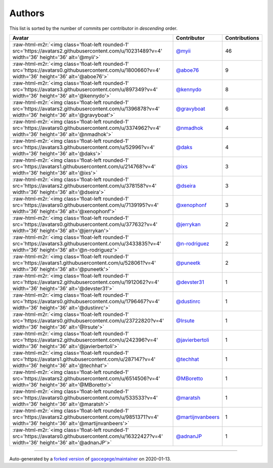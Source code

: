 .. role:: raw-html-m2r(raw)
   :format: html


Authors
=======

This list is sorted by the number of commits per contributor in *descending* order.

.. list-table::
   :header-rows: 1

   * - Avatar
     - Contributor
     - Contributions
   * - :raw-html-m2r:`<img class='float-left rounded-1' src='https://avatars2.githubusercontent.com/u/10231489?v=4' width='36' height='36' alt='@myii'>`
     - `@myii <https://github.com/myii>`_
     - 46
   * - :raw-html-m2r:`<img class='float-left rounded-1' src='https://avatars0.githubusercontent.com/u/1800660?v=4' width='36' height='36' alt='@aboe76'>`
     - `@aboe76 <https://github.com/aboe76>`_
     - 9
   * - :raw-html-m2r:`<img class='float-left rounded-1' src='https://avatars3.githubusercontent.com/u/897349?v=4' width='36' height='36' alt='@kennydo'>`
     - `@kennydo <https://github.com/kennydo>`_
     - 8
   * - :raw-html-m2r:`<img class='float-left rounded-1' src='https://avatars2.githubusercontent.com/u/1396878?v=4' width='36' height='36' alt='@gravyboat'>`
     - `@gravyboat <https://github.com/gravyboat>`_
     - 6
   * - :raw-html-m2r:`<img class='float-left rounded-1' src='https://avatars0.githubusercontent.com/u/3374962?v=4' width='36' height='36' alt='@nmadhok'>`
     - `@nmadhok <https://github.com/nmadhok>`_
     - 4
   * - :raw-html-m2r:`<img class='float-left rounded-1' src='https://avatars3.githubusercontent.com/u/52996?v=4' width='36' height='36' alt='@daks'>`
     - `@daks <https://github.com/daks>`_
     - 4
   * - :raw-html-m2r:`<img class='float-left rounded-1' src='https://avatars1.githubusercontent.com/u/214768?v=4' width='36' height='36' alt='@ixs'>`
     - `@ixs <https://github.com/ixs>`_
     - 3
   * - :raw-html-m2r:`<img class='float-left rounded-1' src='https://avatars2.githubusercontent.com/u/378158?v=4' width='36' height='36' alt='@dseira'>`
     - `@dseira <https://github.com/dseira>`_
     - 3
   * - :raw-html-m2r:`<img class='float-left rounded-1' src='https://avatars0.githubusercontent.com/u/7139195?v=4' width='36' height='36' alt='@xenophonf'>`
     - `@xenophonf <https://github.com/xenophonf>`_
     - 3
   * - :raw-html-m2r:`<img class='float-left rounded-1' src='https://avatars0.githubusercontent.com/u/377632?v=4' width='36' height='36' alt='@jerrykan'>`
     - `@jerrykan <https://github.com/jerrykan>`_
     - 2
   * - :raw-html-m2r:`<img class='float-left rounded-1' src='https://avatars3.githubusercontent.com/u/3433835?v=4' width='36' height='36' alt='@n-rodriguez'>`
     - `@n-rodriguez <https://github.com/n-rodriguez>`_
     - 2
   * - :raw-html-m2r:`<img class='float-left rounded-1' src='https://avatars1.githubusercontent.com/u/528061?v=4' width='36' height='36' alt='@puneetk'>`
     - `@puneetk <https://github.com/puneetk>`_
     - 2
   * - :raw-html-m2r:`<img class='float-left rounded-1' src='https://avatars2.githubusercontent.com/u/1912062?v=4' width='36' height='36' alt='@devster31'>`
     - `@devster31 <https://github.com/devster31>`_
     - 1
   * - :raw-html-m2r:`<img class='float-left rounded-1' src='https://avatars0.githubusercontent.com/u/1796467?v=4' width='36' height='36' alt='@dustinrc'>`
     - `@dustinrc <https://github.com/dustinrc>`_
     - 1
   * - :raw-html-m2r:`<img class='float-left rounded-1' src='https://avatars0.githubusercontent.com/u/23722820?v=4' width='36' height='36' alt='@Irsute'>`
     - `@Irsute <https://github.com/Irsute>`_
     - 1
   * - :raw-html-m2r:`<img class='float-left rounded-1' src='https://avatars2.githubusercontent.com/u/242396?v=4' width='36' height='36' alt='@javierbertoli'>`
     - `@javierbertoli <https://github.com/javierbertoli>`_
     - 1
   * - :raw-html-m2r:`<img class='float-left rounded-1' src='https://avatars1.githubusercontent.com/u/287147?v=4' width='36' height='36' alt='@techhat'>`
     - `@techhat <https://github.com/techhat>`_
     - 1
   * - :raw-html-m2r:`<img class='float-left rounded-1' src='https://avatars2.githubusercontent.com/u/6514506?v=4' width='36' height='36' alt='@MBoretto'>`
     - `@MBoretto <https://github.com/MBoretto>`_
     - 1
   * - :raw-html-m2r:`<img class='float-left rounded-1' src='https://avatars0.githubusercontent.com/u/533533?v=4' width='36' height='36' alt='@maratsh'>`
     - `@maratsh <https://github.com/maratsh>`_
     - 1
   * - :raw-html-m2r:`<img class='float-left rounded-1' src='https://avatars2.githubusercontent.com/u/9851371?v=4' width='36' height='36' alt='@martijnvanbeers'>`
     - `@martijnvanbeers <https://github.com/martijnvanbeers>`_
     - 1
   * - :raw-html-m2r:`<img class='float-left rounded-1' src='https://avatars0.githubusercontent.com/u/16322427?v=4' width='36' height='36' alt='@adnanJP'>`
     - `@adnanJP <https://github.com/adnanJP>`_
     - 1


----

Auto-generated by a `forked version <https://github.com/myii/maintainer>`_ of `gaocegege/maintainer <https://github.com/gaocegege/maintainer>`_ on 2020-01-13.
